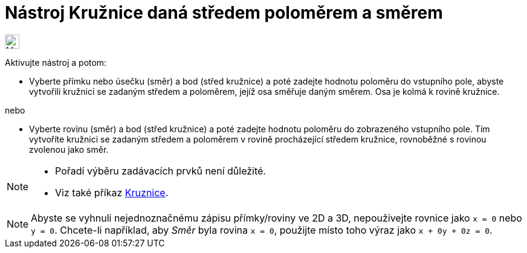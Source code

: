 = Nástroj Kružnice daná středem poloměrem a směrem 
:page-en: tools/Circle_with_Center_Radius_and_Direction
ifdef::env-github[:imagesdir: /cs/modules/ROOT/assets/images]

image:24px-Mode_circlepointradiusdirection.svg.png[Mode circlepointradiusdirection.svg,width=24,height=24]

Aktivujte nástroj a potom:

* Vyberte přímku nebo úsečku (směr) a bod (střed kružnice) a poté zadejte hodnotu poloměru do vstupního pole, 
abyste vytvořili kružnici se zadaným středem a poloměrem, jejíž osa směřuje daným směrem. Osa je kolmá k rovině kružnice.

nebo


* Vyberte rovinu (směr) a bod (střed kružnice) a poté zadejte hodnotu poloměru do zobrazeného vstupního pole.
Tím vytvoříte kružnici se zadaným středem a poloměrem v rovině procházející středem kružnice, rovnoběžné s rovinou zvolenou jako směr.

[NOTE]
====

* Pořadí výběru zadávacích prvků není důležité.
* Viz také příkaz xref:/commands/Kruznice.adoc[Kruznice].

====

[NOTE]
====

Abyste se vyhnuli nejednoznačnému zápisu přímky/roviny ve 2D a 3D, nepoužívejte  rovnice jako `++x = 0++` nebo `++y = 0++`. 
Chcete-li například, aby _Směr_ byla rovina `++x = 0++`, použijte místo toho výraz jako `++x + 0y + 0z = 0++`.

====
